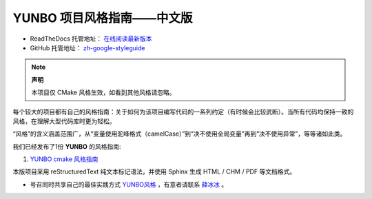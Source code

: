 YUNBO 项目风格指南——中文版
================================

* ReadTheDocs 托管地址： `在线阅读最新版本 <https://zh-yunbo-styleguide.readthedocs.io/zh-cn/latest/>`_

* GitHub 托管地址： `zh-google-styleguide <https://github.com/xueye9/zh-yunbo-styleguide>`_

.. * 离线文档下载地址： `release <https://github.com/zh-google-styleguide/zh-google-styleguide/releases>`_

.. note:: 

    **声明**

    本项目仅 CMake 风格生效，如看到其他风格请忽略。

每个较大的项目都有自己的风格指南：关于如何为该项目编写代码的一系列约定（有时候会比较武断）。当所有代码均保持一致的风格，在理解大型代码库时更为轻松。

“风格”的含义涵盖范围广，从“变量使用驼峰格式（camelCase）”到“决不使用全局变量”再到“决不使用异常”，等等诸如此类。

我们已经发布了1份 **YUNBO** 的风格指南:

.. 注释暂未生效和修改过标准

.. #. `Google C++ 风格指南 <http://zh-google-styleguide.readthedocs.org/en/latest/google-cpp-styleguide/>`_

.. #. `Google Objective-C 风格指南 <http://zh-google-styleguide.readthedocs.org/en/latest/google-objc-styleguide/>`_

.. #. `Google Python 风格指南 <http://zh-google-styleguide.readthedocs.org/en/latest/google-python-styleguide/>`_

.. #. `Google JavaScript 风格指南 <https://zh-google-styleguide.readthedocs.io/en/latest/google-javascript-styleguide/contents/>`_

.. #. `Google Shell 风格指南 <http://zh-google-styleguide.readthedocs.org/en/latest/google-shell-styleguide/>`_

.. #. `Google JSON 风格指南 <https://github.com/darcyliu/google-styleguide/blob/master/JSONStyleGuide.md>`_

.. #. `Google TypeScript 风格指南 <https://zh-google-styleguide.readthedocs.io/en/latest/google-typescript-styleguide/contents/>`_

#. `YUNBO cmake 风格指南 <http://zh-google-styleguide.readthedocs.org/en/latest/google-cpp-styleguide/>`_

本版项目采用 reStructuredText 纯文本标记语法，并使用 Sphinx 生成 HTML / CHM / PDF 等文档格式。

.. * 英文版项目还包含 `cpplint <https://github.com/google/styleguide/tree/gh-pages/cpplint>`_ ——一个用来帮助适应风格准则的工具，以及 `google-c-style.el <https://raw.githubusercontent.com/google/styleguide/gh-pages/google-c-style.el>`_，Google 风格的 Emacs 配置文件。

* 号召同时共享自己的最佳实践方式 `YUNBO风格 <https://github.com/xueye9/zh-yunbo-styleguide>`_ ，有意者请联系 `薛冰冰 <bingbing.xue@yunbosoft.com>`_ 。
